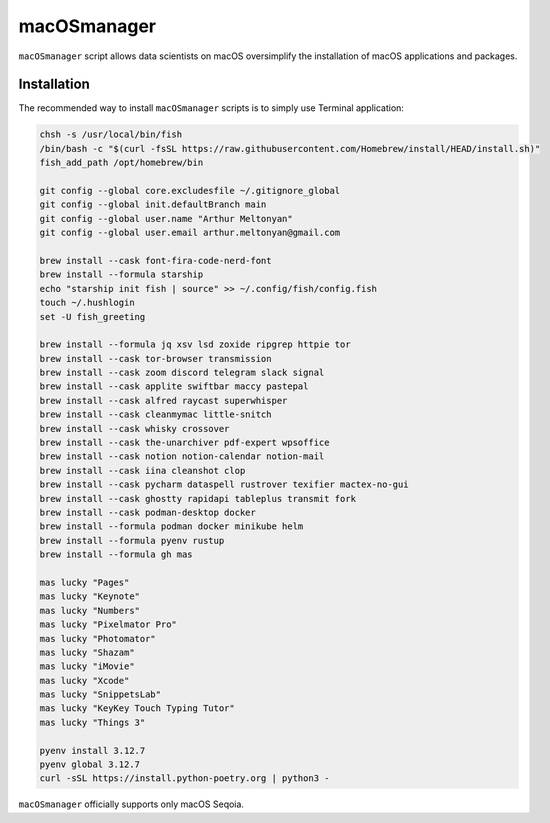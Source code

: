 macOSmanager
============

``macOSmanager`` script allows data scientists on macOS oversimplify the installation of macOS applications and packages.


Installation
------------

The recommended way to install ``macOSmanager`` scripts is to simply use Terminal application:

.. code:: sh

    chsh -s /usr/local/bin/fish
    /bin/bash -c "$(curl -fsSL https://raw.githubusercontent.com/Homebrew/install/HEAD/install.sh)"
    fish_add_path /opt/homebrew/bin

    git config --global core.excludesfile ~/.gitignore_global
    git config --global init.defaultBranch main
    git config --global user.name "Arthur Meltonyan"
    git config --global user.email arthur.meltonyan@gmail.com

    brew install --cask font-fira-code-nerd-font
    brew install --formula starship
    echo "starship init fish | source" >> ~/.config/fish/config.fish
    touch ~/.hushlogin
    set -U fish_greeting

    brew install --formula jq xsv lsd zoxide ripgrep httpie tor
    brew install --cask tor-browser transmission
    brew install --cask zoom discord telegram slack signal
    brew install --cask applite swiftbar maccy pastepal 
    brew install --cask alfred raycast superwhisper
    brew install --cask cleanmymac little-snitch
    brew install --cask whisky crossover 
    brew install --cask the-unarchiver pdf-expert wpsoffice 
    brew install --cask notion notion-calendar notion-mail
    brew install --cask iina cleanshot clop
    brew install --cask pycharm dataspell rustrover texifier mactex-no-gui
    brew install --cask ghostty rapidapi tableplus transmit fork 
    brew install --cask podman-desktop docker
    brew install --formula podman docker minikube helm
    brew install --formula pyenv rustup
    brew install --formula gh mas

    mas lucky "Pages"
    mas lucky "Keynote"
    mas lucky "Numbers"
    mas lucky "Pixelmator Pro"
    mas lucky "Photomator"
    mas lucky "Shazam"
    mas lucky "iMovie"
    mas lucky "Xcode"
    mas lucky "SnippetsLab"
    mas lucky "KeyKey Touch Typing Tutor"
    mas lucky "Things 3"

    pyenv install 3.12.7
    pyenv global 3.12.7
    curl -sSL https://install.python-poetry.org | python3 -

``macOSmanager`` officially supports only macOS Seqoia.
